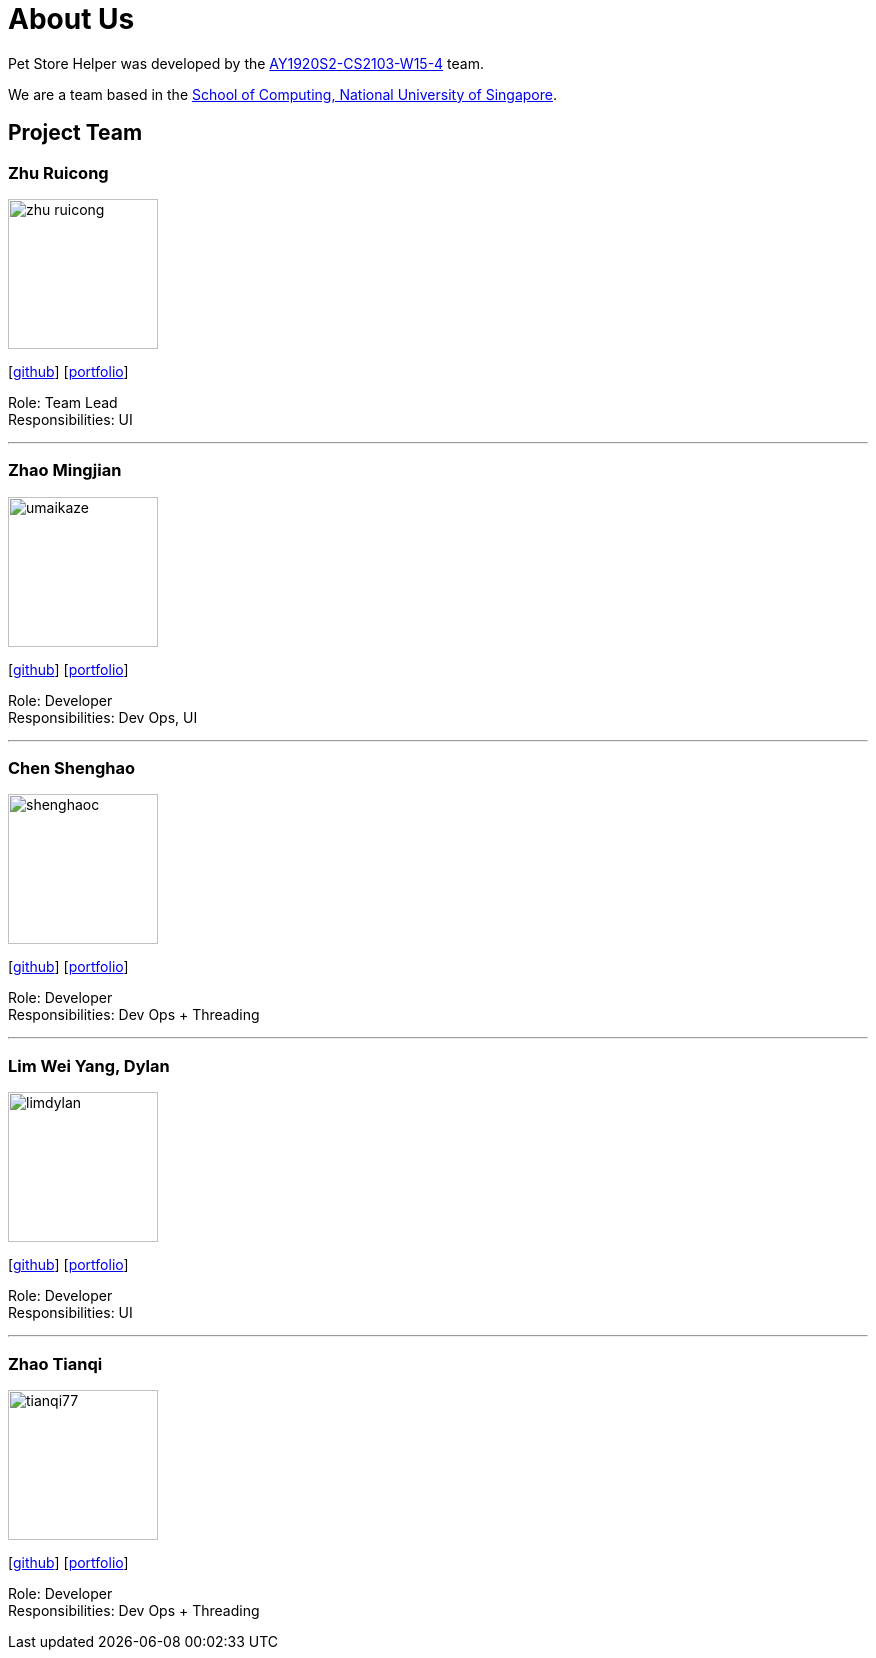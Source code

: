 = About Us
:site-section: AboutUs
:relfileprefix: team/
:imagesDir: images/
:stylesDir: stylesheets

Pet Store Helper was developed by the https://github.com/AY1920S2-CS2103-W15-4[AY1920S2-CS2103-W15-4] team. +

We are a team based in the http://www.comp.nus.edu.sg[School of Computing, National University of Singapore].

== Project Team

=== Zhu Ruicong
image::zhu-ruicong.png[width="150", align="left"]
{empty}[http://github.com/Zhu-Ruicong[github]] [<<zhu-ruicong#, portfolio>>]

Role: Team Lead +
Responsibilities: UI

'''

=== Zhao Mingjian
image::umaikaze.png[width="150", align="left"]
{empty}[http://github.com/umaikaze[github]] [<<umaikaze#, portfolio>>]

Role: Developer +
Responsibilities: Dev Ops, UI

'''

=== Chen Shenghao
image::shenghaoc.png[width="150", align="left"]
{empty}[http://github.com/shenghaoc[github]] [<<shenghaoc#, portfolio>>]

Role: Developer +
Responsibilities: Dev Ops + Threading

'''

=== Lim Wei Yang, Dylan
image::limdylan.png[width="150", align="left"]
{empty}[http://github.com/limdylan[github]] [<<limdylan#, portfolio>>]

Role: Developer +
Responsibilities: UI

'''

=== Zhao Tianqi
image::tianqi77.png[width="150", align="left"]
{empty}[http://github.com/tianqi77[github]] [<<tianqi77#, portfolio>>]

Role: Developer +
Responsibilities: Dev Ops + Threading
